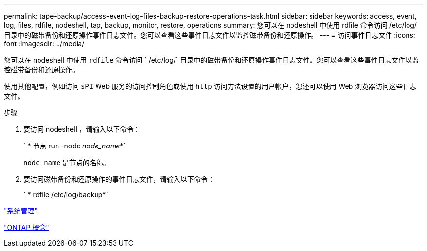 ---
permalink: tape-backup/access-event-log-files-backup-restore-operations-task.html 
sidebar: sidebar 
keywords: access, event, log, files, rdfile, nodeshell, tap, backup, monitor, restore, operations 
summary: 您可以在 nodeshell 中使用 rdfile 命令访问 /etc/log/ 目录中的磁带备份和还原操作事件日志文件。您可以查看这些事件日志文件以监控磁带备份和还原操作。 
---
= 访问事件日志文件
:icons: font
:imagesdir: ../media/


[role="lead"]
您可以在 nodeshell 中使用 `rdfile` 命令访问 ` /etc/log/` 目录中的磁带备份和还原操作事件日志文件。您可以查看这些事件日志文件以监控磁带备份和还原操作。

使用其他配置，例如访问 `sPI` Web 服务的访问控制角色或使用 `http` 访问方法设置的用户帐户，您还可以使用 Web 浏览器访问这些日志文件。

.步骤
. 要访问 nodeshell ，请输入以下命令：
+
` * 节点 run -node _node_name_*`

+
`node_name` 是节点的名称。

. 要访问磁带备份和还原操作的事件日志文件，请输入以下命令：
+
` * rdfile /etc/log/backup*`



link:../system-admin/index.html["系统管理"]

link:../concepts/index.html["ONTAP 概念"]
